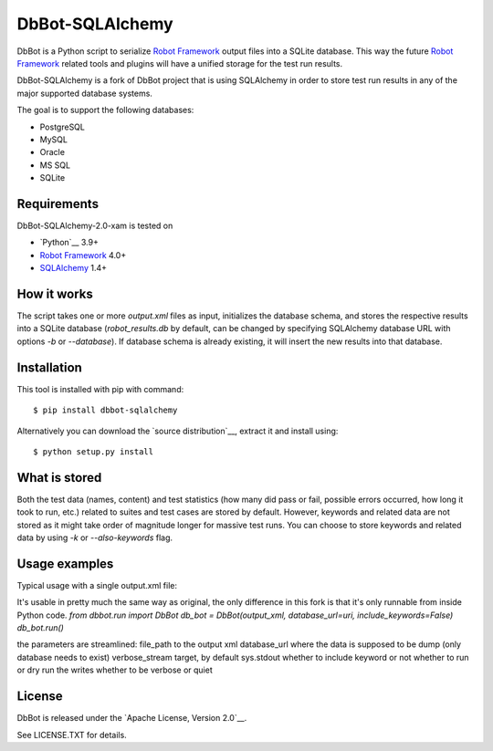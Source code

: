 DbBot-SQLAlchemy
================

.. image:: https://travis-ci.org/pbylicki/DbBot-SQLAlchemy.svg?branch=master
    :target: https://travis-ci.org/pbylicki/DbBot-SQLAlchemy

DbBot is a Python script to serialize `Robot Framework`_  output files into
a SQLite database. This way the future `Robot Framework`_ related tools and
plugins will have a unified storage for the test run results.

DbBot-SQLAlchemy is a fork of DbBot project that is using SQLAlchemy in order
to store test run results in any of the major supported database systems.

The goal is to support the following databases:

-  PostgreSQL
-  MySQL
-  Oracle
-  MS SQL
-  SQLite

Requirements
------------
DbBot-SQLAlchemy-2.0-xam is tested on

-  `Python`__ 3.9+
-  `Robot Framework`_ 4.0+
-  `SQLAlchemy`_ 1.4+

How it works
------------

The script takes one or more `output.xml` files as input, initializes the
database schema, and stores the respective results into a SQLite database
(`robot\_results.db` by default, can be changed by specifying SQLAlchemy
database URL with options `-b` or `--database`).
If database schema is already existing, it will insert the new
results into that database.

Installation
------------

This tool is installed with pip with command:

::

    $ pip install dbbot-sqlalchemy

Alternatively you can download the `source distribution`__, extract it and
install using:

::

    $ python setup.py install

What is stored
--------------

Both the test data (names, content) and test statistics (how many did pass or
fail, possible errors occurred, how long it took to run, etc.) related to
suites and test cases are stored by default. However, keywords and related
data are not stored as it might take order of magnitude longer for massive
test runs. You can choose to store keywords and related data by using `-k` or
`--also-keywords` flag.

Usage examples
--------------

Typical usage with a single output.xml file:

It's usable in pretty much the same way as original, the only difference in this fork is that it's only runnable from inside Python code.
`from dbbot.run import DbBot`
`db_bot = DbBot(output_xml, database_url=uri, include_keywords=False)`
`db_bot.run()`

the parameters are streamlined:
file_path to the output xml
database_url where the data is supposed to be dump (only database needs to exist)
verbose_stream target, by default sys.stdout
whether to include keyword or not
whether to run or dry run the writes
whether to be verbose or quiet

License
-------

DbBot is released under the `Apache License, Version 2.0`__.

See LICENSE.TXT for details.

__ https://www.python.org/
__ https://pypi.python.org/pypi/dbbot-sqlalchemy
__ https://github.com/pbylicki/DbBot-SQLAlchemy/blob/master/doc/robot_database.md
__ http://www.tldrlegal.com/license/apache-license-2.0
.. _`Robot Framework`: http://www.robotframework.org
.. _`pip`: http://www.pip-installer.org
.. _`sqlite3`: https://www.sqlite.org/sqlite.html
.. _`SQLAlchemy`: http://www.sqlalchemy.org
